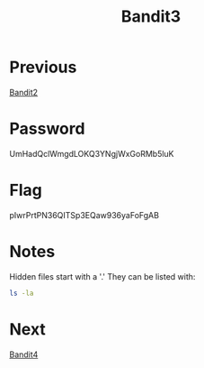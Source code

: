 :PROPERTIES:
:ID:       2969b08b-5099-4474-875d-ac6d07b153fd
:END:
#+title: Bandit3

* Previous
[[id:30ac6b2c-f0a1-43c8-8a86-249198657612][Bandit2]]

* Password
UmHadQclWmgdLOKQ3YNgjWxGoRMb5luK

* Flag
pIwrPrtPN36QITSp3EQaw936yaFoFgAB

* Notes
Hidden files start with a '.'
They can be listed with:
#+begin_src bash
ls -la
#+end_src

* Next
[[id:e5065e7f-7dbc-41aa-92a0-2861ec5b0093][Bandit4]]
